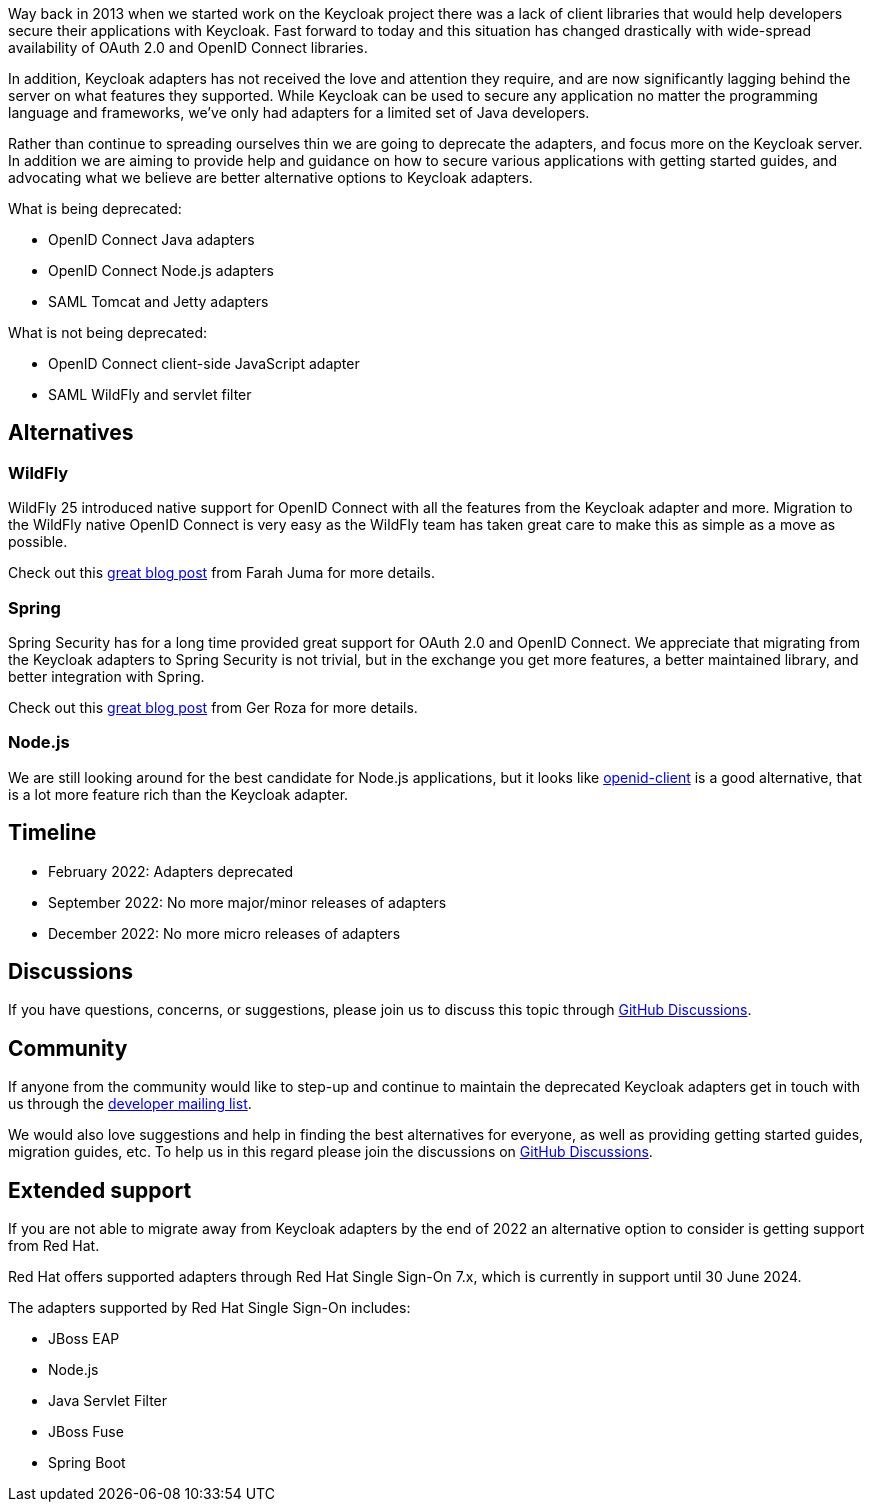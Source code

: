 :title: Deprecation of Keycloak adapters
:date: 2022-02-04
:publish: false
:author: Stian Thorgersen

Way back in 2013 when we started work on the Keycloak project there was a lack of client libraries that would help developers secure their applications with Keycloak. Fast forward to today and this situation has changed drastically with wide-spread availability of OAuth 2.0 and OpenID Connect libraries.

In addition, Keycloak adapters has not received the love and attention they require, and are now significantly lagging behind the server on what features they supported. While Keycloak can be used to secure any application no matter the programming language and frameworks, we've only had adapters for a limited set of Java developers.

Rather than continue to spreading ourselves thin we are going to deprecate the adapters, and focus more on the Keycloak server. In addition we are aiming to provide help and guidance on how to secure various applications with getting started guides, and advocating what we believe are better alternative options to Keycloak adapters.

What is being deprecated:

* OpenID Connect Java adapters
* OpenID Connect Node.js adapters
* SAML Tomcat and Jetty adapters

What is not being deprecated:

* OpenID Connect client-side JavaScript adapter
* SAML WildFly and servlet filter

## Alternatives

### WildFly

WildFly 25 introduced native support for OpenID Connect with all the features from the Keycloak adapter and more. Migration to the WildFly native OpenID Connect is very easy as the WildFly team has taken great care to make this as simple as a move as possible.

Check out this https://wildfly-security.github.io/wildfly-elytron/blog/securing-wildfly-apps-openid-connect/[great blog post] from Farah Juma for more details.

### Spring

Spring Security has for a long time provided great support for OAuth 2.0 and OpenID Connect. We appreciate that migrating from the Keycloak adapters to Spring Security is not trivial, but in the exchange you get more features, a better maintained library, and better integration with Spring.

Check out this https://www.baeldung.com/spring-security-openid-connect[great blog post] from Ger Roza for more details.

### Node.js

We are still looking around for the best candidate for Node.js applications, but it looks like https://www.npmjs.com/package/openid-client[openid-client] is a good alternative, that is a lot more feature rich than the Keycloak adapter.

## Timeline

* February 2022: Adapters deprecated
* September 2022: No more major/minor releases of adapters
* December 2022: No more micro releases of adapters


## Discussions

If you have questions, concerns, or suggestions, please join us to discuss this topic through https://github.com/keycloak/keycloak/discussions/categories/adapter-deprecation[GitHub Discussions].

## Community

If anyone from the community would like to step-up and continue to maintain the deprecated Keycloak adapters get in touch with us through the https://groups.google.com/forum/#!forum/keycloak-dev[developer mailing list].

We would also love suggestions and help in finding the best alternatives for everyone, as well as providing getting started guides, migration guides, etc. To help us in this regard please join the discussions on https://github.com/keycloak/keycloak/discussions/categories/adapter-deprecation[GitHub Discussions].

## Extended support

If you are not able to migrate away from Keycloak adapters by the end of 2022 an alternative option to consider is getting support from Red Hat.

Red Hat offers supported adapters through Red Hat Single Sign-On 7.x, which is currently in support until 30 June 2024.

The adapters supported by Red Hat Single Sign-On includes:

* JBoss EAP
* Node.js
* Java Servlet Filter
* JBoss Fuse
* Spring Boot

